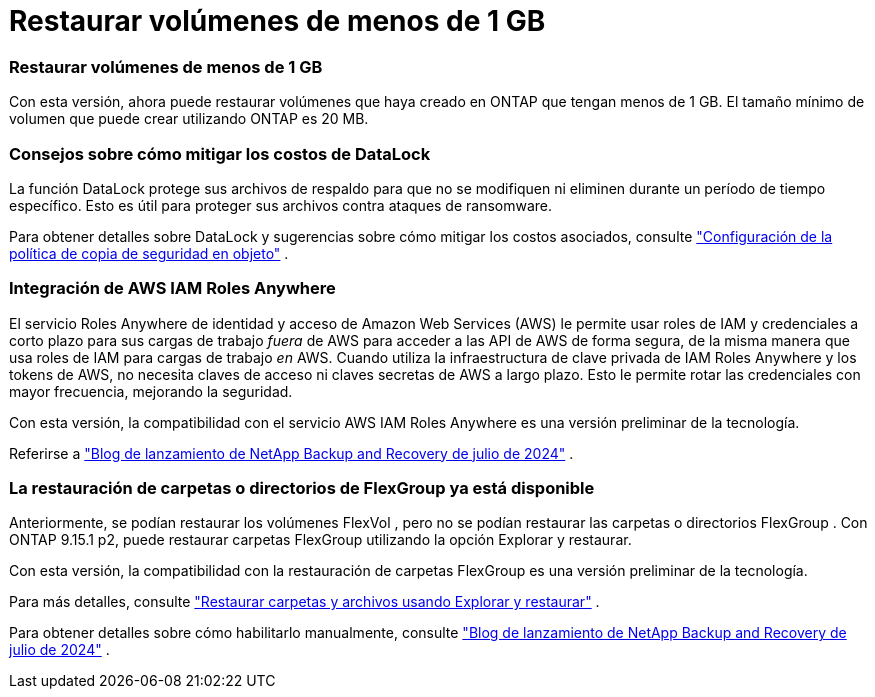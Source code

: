 = Restaurar volúmenes de menos de 1 GB
:allow-uri-read: 




=== Restaurar volúmenes de menos de 1 GB

Con esta versión, ahora puede restaurar volúmenes que haya creado en ONTAP que tengan menos de 1 GB.  El tamaño mínimo de volumen que puede crear utilizando ONTAP es 20 MB.



=== Consejos sobre cómo mitigar los costos de DataLock

La función DataLock protege sus archivos de respaldo para que no se modifiquen ni eliminen durante un período de tiempo específico.  Esto es útil para proteger sus archivos contra ataques de ransomware.

Para obtener detalles sobre DataLock y sugerencias sobre cómo mitigar los costos asociados, consulte https://docs.netapp.com/us-en/data-services-backup-recovery/prev-ontap-policy-object-options.html["Configuración de la política de copia de seguridad en objeto"] .



=== Integración de AWS IAM Roles Anywhere

El servicio Roles Anywhere de identidad y acceso de Amazon Web Services (AWS) le permite usar roles de IAM y credenciales a corto plazo para sus cargas de trabajo _fuera_ de AWS para acceder a las API de AWS de forma segura, de la misma manera que usa roles de IAM para cargas de trabajo _en_ AWS.  Cuando utiliza la infraestructura de clave privada de IAM Roles Anywhere y los tokens de AWS, no necesita claves de acceso ni claves secretas de AWS a largo plazo.  Esto le permite rotar las credenciales con mayor frecuencia, mejorando la seguridad.

Con esta versión, la compatibilidad con el servicio AWS IAM Roles Anywhere es una versión preliminar de la tecnología.

ifdef::aws[]

Esto se aplica alink:prev-ontap-backup-cvo-aws.html["Copia de seguridad de Cloud Volumes ONTAP en AWS"] .

endif::aws[]

Referirse a https://community.netapp.com/t5/Tech-ONTAP-Blogs/BlueXP-Backup-and-Recovery-July-2024-Release/ba-p/453993["Blog de lanzamiento de NetApp Backup and Recovery de julio de 2024"] .



=== La restauración de carpetas o directorios de FlexGroup ya está disponible

Anteriormente, se podían restaurar los volúmenes FlexVol , pero no se podían restaurar las carpetas o directorios FlexGroup .  Con ONTAP 9.15.1 p2, puede restaurar carpetas FlexGroup utilizando la opción Explorar y restaurar.

Con esta versión, la compatibilidad con la restauración de carpetas FlexGroup es una versión preliminar de la tecnología.

Para más detalles, consulte https://docs.netapp.com/us-en/data-services-backup-recovery/prev-ontap-restore.html["Restaurar carpetas y archivos usando Explorar y restaurar"] .

Para obtener detalles sobre cómo habilitarlo manualmente, consulte https://community.netapp.com/t5/Tech-ONTAP-Blogs/BlueXP-Backup-and-Recovery-July-2024-Release/ba-p/453993["Blog de lanzamiento de NetApp Backup and Recovery de julio de 2024"] .
